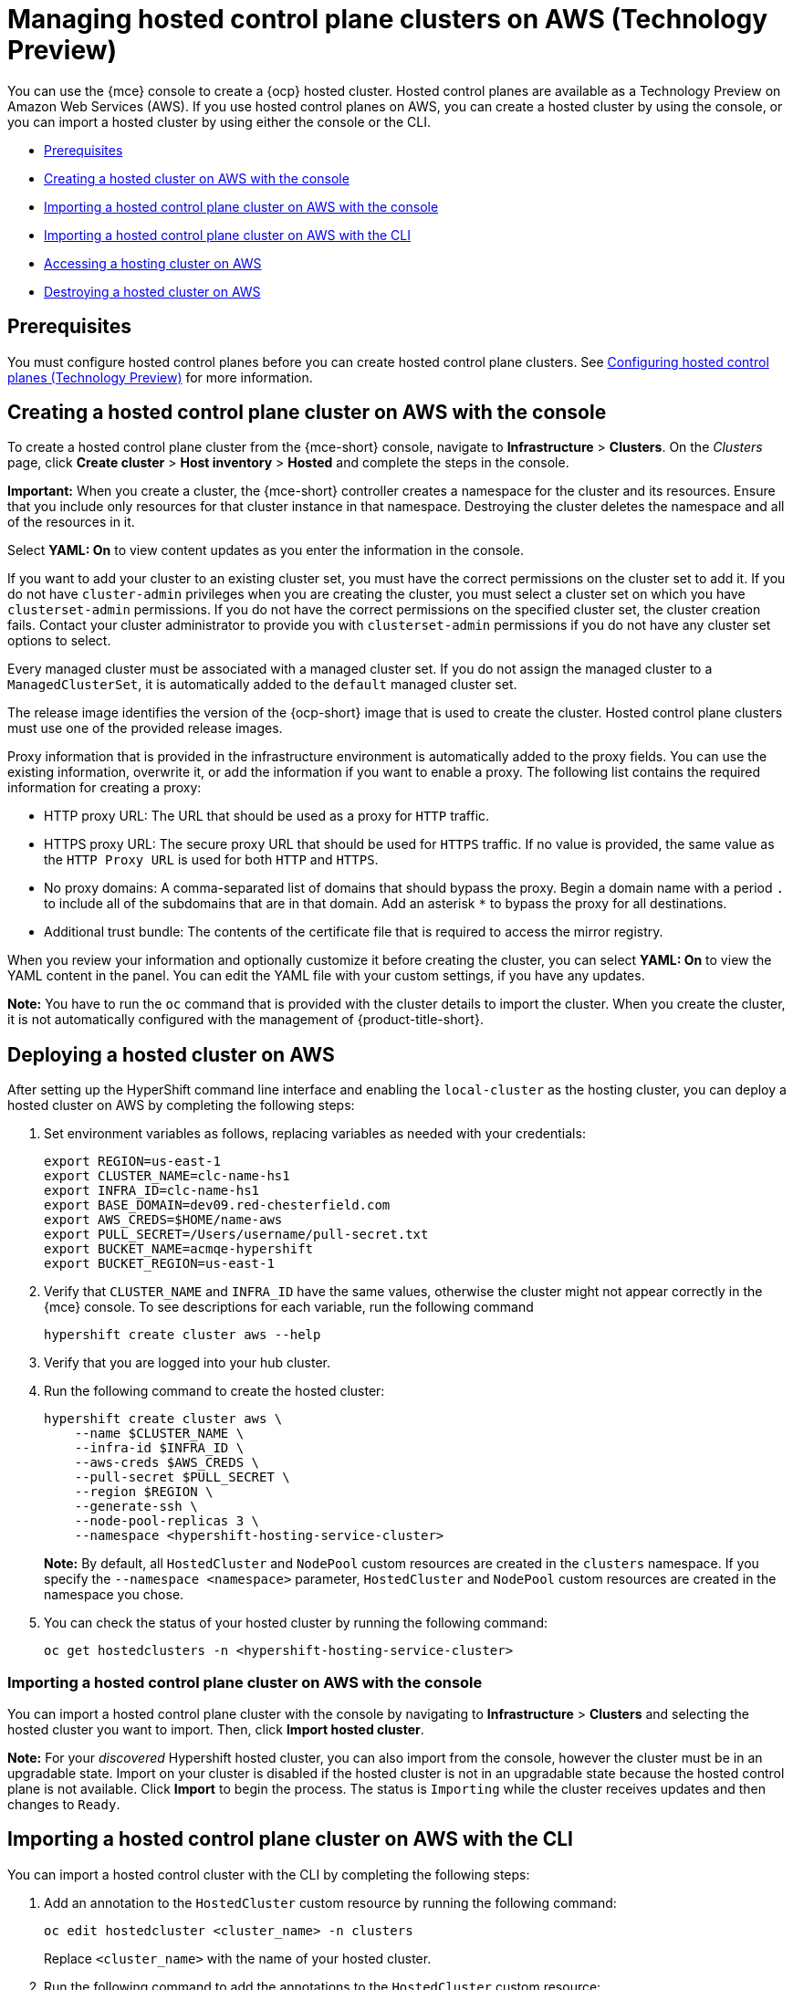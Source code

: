[#hosted-control-planes-manage-aws]
= Managing hosted control plane clusters on AWS (Technology Preview)

You can use the {mce} console to create a {ocp} hosted cluster. Hosted control planes are available as a Technology Preview on Amazon Web Services (AWS). If you use hosted control planes on AWS, you can create a hosted cluster by using the console, or you can import a hosted cluster by using either the console or the CLI.

* <<hosted-prerequisites-aws,Prerequisites>>
* <<create-hosted-aws,Creating a hosted cluster on AWS with the console>>
* <<importing-hosted-cluster-ui-aws,Importing a hosted control plane cluster on AWS with the console>>
* <<importing-hosted-cluster-cli-aws,Importing a hosted control plane cluster on AWS with the CLI>>
* <<hosting-service-cluster-access-aws,Accessing a hosting cluster on AWS>>
* <<hypershift-cluster-destroy-aws,Destroying a hosted cluster on AWS>>

[#hosted-prerequisites-aws]
== Prerequisites

You must configure hosted control planes before you can create hosted control plane clusters. See xref:../../clusters/hosted_control_planes/configure_hosted_aws.adoc#hosting-service-cluster-configure-aws[Configuring hosted control planes (Technology Preview)] for more information.

[#create-hosted-aws]
== Creating a hosted control plane cluster on AWS with the console

To create a hosted control plane cluster from the {mce-short} console, navigate to *Infrastructure* > *Clusters*. On the _Clusters_ page, click *Create cluster* > *Host inventory* > *Hosted* and complete the steps in the console. 

*Important:* When you create a cluster, the {mce-short} controller creates a namespace for the cluster and its resources. Ensure that you include only resources for that cluster instance in that namespace. Destroying the cluster deletes the namespace and all of the resources in it.

Select *YAML: On* to view content updates as you enter the information in the console.

If you want to add your cluster to an existing cluster set, you must have the correct permissions on the cluster set to add it. If you do not have `cluster-admin` privileges when you are creating the cluster, you must select a cluster set on which you have `clusterset-admin` permissions. If you do not have the correct permissions on the specified cluster set, the cluster creation fails. Contact your cluster administrator to provide you with `clusterset-admin` permissions if you do not have any cluster set options to select.

Every managed cluster must be associated with a managed cluster set. If you do not assign the managed cluster to a `ManagedClusterSet`, it is automatically added to the `default` managed cluster set.

The release image identifies the version of the {ocp-short} image that is used to create the cluster. Hosted control plane clusters must use one of the provided release images.

Proxy information that is provided in the infrastructure environment is automatically added to the proxy fields. You can use the existing information, overwrite it, or add the information if you want to enable a proxy. The following list contains the required information for creating a proxy: 

* HTTP proxy URL: The URL that should be used as a proxy for `HTTP` traffic. 

* HTTPS proxy URL: The secure proxy URL that should be used for `HTTPS` traffic. If no value is provided, the same value as the `HTTP Proxy URL` is used for both `HTTP` and `HTTPS`.

* No proxy domains: A comma-separated list of domains that should bypass the proxy. Begin a domain name with a period `.` to include all of the subdomains that are in that domain. Add an asterisk `*` to bypass the proxy for all destinations. 

* Additional trust bundle: The contents of the certificate file that is required to access the mirror registry.
  
When you review your information and optionally customize it before creating the cluster, you can select *YAML: On* to view the YAML content in the panel. You can edit the YAML file with your custom settings, if you have any updates.  

*Note:* You have to run the `oc` command that is provided with the cluster details to import the cluster. When you create the cluster, it is not automatically configured with the management of {product-title-short}.

[#hosted-deploy-cluster-aws]
== Deploying a hosted cluster on AWS

After setting up the HyperShift command line interface and enabling the `local-cluster` as the hosting cluster, you can deploy a hosted cluster on AWS by completing the following steps:

. Set environment variables as follows, replacing variables as needed with your credentials:
+
----
export REGION=us-east-1
export CLUSTER_NAME=clc-name-hs1
export INFRA_ID=clc-name-hs1
export BASE_DOMAIN=dev09.red-chesterfield.com
export AWS_CREDS=$HOME/name-aws
export PULL_SECRET=/Users/username/pull-secret.txt
export BUCKET_NAME=acmqe-hypershift
export BUCKET_REGION=us-east-1
----
+
. Verify that `CLUSTER_NAME` and `INFRA_ID` have the same values, otherwise the cluster might not appear correctly in the {mce} console. To see descriptions for each variable, run the following command
+
----
hypershift create cluster aws --help
----

. Verify that you are logged into your hub cluster.

. Run the following command to create the hosted cluster:
+
----
hypershift create cluster aws \
    --name $CLUSTER_NAME \
    --infra-id $INFRA_ID \
    --aws-creds $AWS_CREDS \
    --pull-secret $PULL_SECRET \
    --region $REGION \
    --generate-ssh \
    --node-pool-replicas 3 \
    --namespace <hypershift-hosting-service-cluster>
----
+
*Note:* By default, all `HostedCluster` and `NodePool` custom resources are created in the `clusters` namespace. If you specify the `--namespace <namespace>` parameter, `HostedCluster` and `NodePool` custom resources are created in the namespace you chose.

. You can check the status of your hosted cluster by running the following command:
+
----
oc get hostedclusters -n <hypershift-hosting-service-cluster>
----

[#importing-hosted-cluster-ui-aws]
=== Importing a hosted control plane cluster on AWS with the console

You can import a hosted control plane cluster with the console by navigating to *Infrastructure* > *Clusters* and selecting the hosted cluster you want to import. Then, click *Import hosted cluster*.

*Note:* For your _discovered_ Hypershift hosted cluster, you can also import from the console, however the cluster must be in an upgradable state. Import on your cluster is disabled if the hosted cluster is not in an upgradable state because the hosted control plane is not available. Click *Import* to begin the process. The status is `Importing` while the cluster receives updates and then changes to `Ready`.

[#importing-hosted-cluster-cli-aws]
== Importing a hosted control plane cluster on AWS with the CLI

You can import a hosted control cluster with the CLI by completing the following steps:

. Add an annotation to the `HostedCluster` custom resource by running the following command:
+
----
oc edit hostedcluster <cluster_name> -n clusters
----
+
Replace `<cluster_name>` with the name of your hosted cluster.

. Run the following command to add the annotations to the `HostedCluster` custom resource:
+
----
cluster.open-cluster-management.io/hypershiftdeployment: local-cluster/<cluster_name>
cluster.open-cluster-management.io/managedcluster-name: <cluster_name>
----
+
Replace `<cluster_name>` with the name of your hosted cluster.

. Create your `ManagedCluster` resource by using the following sample YAML file:
+
[source,yaml]
----
apiVersion: cluster.open-cluster-management.io/v1
kind: ManagedCluster
metadata:  
  annotations:    
    import.open-cluster-management.io/hosting-cluster-name: local-cluster    
    import.open-cluster-management.io/klusterlet-deploy-mode: Hosted
    open-cluster-management/created-via: other  
  labels:    
    cloud: auto-detect    
    cluster.open-cluster-management.io/clusterset: default    
    name: <cluster_name>  
    vendor: OpenShift  
  name: <cluster_name>
spec:  
  hubAcceptsClient: true  
  leaseDurationSeconds: 60
----
+
Replace `<cluster_name>` with the name of your hosted cluster.

. Run the following command to apply the resource:
+
----
oc apply -f <file_name>
----
+
Replace <file_name> with the YAML file name you created in the previous step.

. Create your `KlusterletAddonConfig` resource by using the following sample YAML file. This only applies to {product-title-short}. If you have installed {mce-short} only, skip this step:
+
[source,yaml]
----
apiVersion: agent.open-cluster-management.io/v1
kind: KlusterletAddonConfig
metadata:
  name: <cluster_name>
  namespace: <cluster_name>
spec:
  clusterName: <cluster_name>
  clusterNamespace: <cluster_name>
  clusterLabels:
    cloud: auto-detect
    vendor: auto-detect
  applicationManager:
    enabled: true
  certPolicyController:
    enabled: true
  iamPolicyController:
    enabled: true
  policyController:
    enabled: true
  searchCollector:
    enabled: false
----
+
Replace `<cluster_name>` with the name of your hosted cluster.

. Run the following command to apply the resource:
+
----
oc apply -f <file_name>
----
+
Replace <file_name> with the YAML file name you created in the previous step.

. After the import process is complete, your hosted cluster becomes visible in the console. You can also check the status of your hosted cluster by running the following command:
+
----
oc get managedcluster <cluster_name>
----

[#hosting-service-cluster-access-aws]
== Accessing a hosting cluster on AWS

The access secrets for hosted control plane clusters are stored in the `hypershift-management-cluster` namespace. Learn about the following secret name formats:

- `kubeconfig` secret: `<hostingNamespace>-<name>-admin-kubeconfig` (clusters-hypershift-demo-admin-kubeconfig)
- `kubeadmin` password secret: `<hostingNamespace>-<name>-kubeadmin-password` (clusters-hypershift-demo-kubeadmin-password)

[#hypershift-cluster-destroy-aws]
== Destroying a hosted cluster on AWS

To destroy a hosted cluster and its managed cluster resource, complete the following steps:

. Delete the hosted cluster and its back-end resources by running the following command:
+
----
hypershift destroy cluster aws --name <cluster_name> --infra-id <infra_id> --aws-creds <aws-credentials> --base-domain <base_domain> --destroy-cloud-resources
----
+
Replace names where necessary.

. Delete the managed cluster resource on {mce-short} by running the following command:
+
----
oc delete managedcluster <cluster_name>
----
+
Replace `cluster_name` with the name of your cluster.
